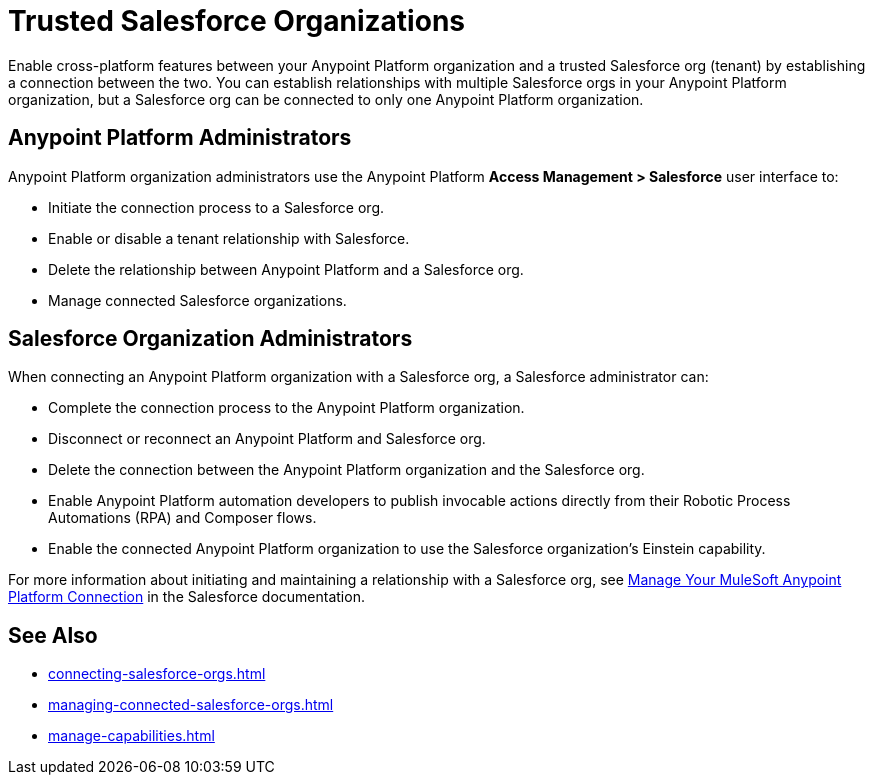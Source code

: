 = Trusted Salesforce Organizations

Enable cross-platform features between your Anypoint Platform organization and a trusted Salesforce org (tenant) by establishing a connection between the two. You can establish relationships with multiple Salesforce orgs in your Anypoint Platform organization, but a Salesforce org can be connected to only one Anypoint Platform organization.

== Anypoint Platform Administrators

Anypoint Platform organization administrators use the Anypoint Platform *Access Management > Salesforce* user interface to:

* Initiate the connection process to a Salesforce org.
* Enable or disable a tenant relationship with Salesforce.
* Delete the relationship between Anypoint Platform and a Salesforce org.
* Manage connected Salesforce organizations.

== Salesforce Organization Administrators

When connecting an Anypoint Platform organization with a Salesforce org, a Salesforce administrator can: 

* Complete the connection process to the Anypoint Platform organization.
* Disconnect or reconnect an Anypoint Platform and Salesforce org.
* Delete the connection between the Anypoint Platform organization and the Salesforce org.
* Enable Anypoint Platform automation developers to publish invocable actions directly from their Robotic Process Automations (RPA) and Composer flows. 
* Enable the connected Anypoint Platform organization to use the Salesforce organization's Einstein capability.
 
For more information about initiating and maintaining a relationship with a Salesforce org, see https://help.salesforce.com/s/articleView?id=sf.external_services_manage_your_mulesoft_anypoint_platform_connection.htm&type=5[Manage Your MuleSoft Anypoint Platform Connection] in the Salesforce documentation.


== See Also
* xref:connecting-salesforce-orgs.adoc[]
* xref:managing-connected-salesforce-orgs.adoc[]
* xref:manage-capabilities.adoc[]



